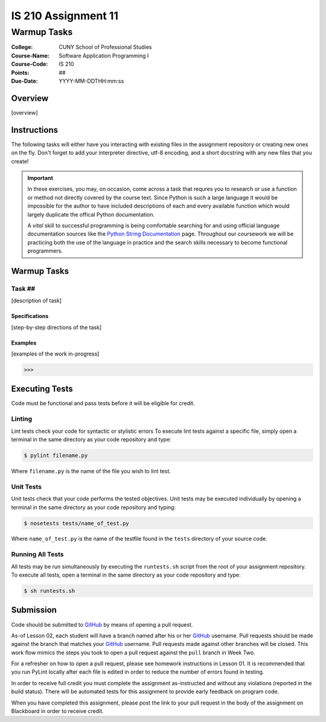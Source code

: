 ####################
IS 210 Assignment 11
####################
************
Warmup Tasks
************

:College: CUNY School of Professional Studies
:Course-Name: Software Application Programming I
:Course-Code: IS 210
:Points: ##
:Due-Date: YYYY-MM-DDTHH:mm:ss

Overview
========

[overview]

Instructions
============

The following tasks will either have you interacting with existing files in
the assignment repository or creating new ones on the fly. Don't forget to add
your interpreter directive, utf-8 encoding, and a short docstring with any new
files that you create!

.. important::

    In these exercises, you may, on occasion, come across a task that requres
    you to research or use a function or method not directly covered by the
    course text. Since Python is such a large language it would be impossible
    for the author to have included descriptions of each and every available
    function which would largely duplicate the offical Python documentation.

    A *vital* skill to successful programming is being comfortable searching
    for and using official language documentation sources like the
    `Python String Documentation`_ page. Throughout our coursework we will be
    practicing both the use of the language in practice and the search skills
    necessary to become functional programmers.

Warmup Tasks
============

Task ##
-------

[description of task]

Specifications
^^^^^^^^^^^^^^

[step-by-step directions of the task]

Examples
^^^^^^^^

[examples of the work in-progress]

.. code:: pycon

    >>>

Executing Tests
===============

Code must be functional and pass tests before it will be eligible for credit.

Linting
-------

Lint tests check your code for syntactic or stylistic errors To execute lint
tests against a specific file, simply open a terminal in the same directory as
your code repository and type:

.. code:: console

    $ pylint filename.py

Where ``filename.py`` is the name of the file you wish to lint test.

Unit Tests
----------

Unit tests check that your code performs the tested objectives. Unit tests
may be executed individually by opening a terminal in the same directory as
your code repository and typing:

.. code:: console

    $ nosetests tests/name_of_test.py

Where ``name_of_test.py`` is the name of the testfile found in the ``tests``
directory of your source code.

Running All Tests
-----------------

All tests may be run simultaneously by executing the ``runtests.sh`` script
from the root of your assignment repository. To execute all tests, open a
terminal in the same directory as your code repository and type:

.. code:: console

    $ sh runtests.sh

Submission
==========

Code should be submitted to `GitHub`_ by means of opening a pull request.

As-of Lesson 02, each student will have a branch named after his or her
`GitHub`_ username. Pull requests should be made against the branch that
matches your `GitHub`_ username. Pull requests made against other branches will
be closed.  This work flow mimics the steps you took to open a pull request
against the ``pull`` branch in Week Two.

For a refresher on how to open a pull request, please see homework instructions
in Lesson 01. It is recommended that you run PyLint locally after each file
is edited in order to reduce the number of errors found in testing.

In order to receive full credit you must complete the assignment as-instructed
and without any violations (reported in the build status). There will be
automated tests for this assignment to provide early feedback on program code.

When you have completed this assignment, please post the link to your
pull request in the body of the assignment on Blackboard in order to receive
credit.

.. _GitHub: https://github.com/
.. _Python String Documentation: https://docs.python.org/2/library/stdtypes.html
